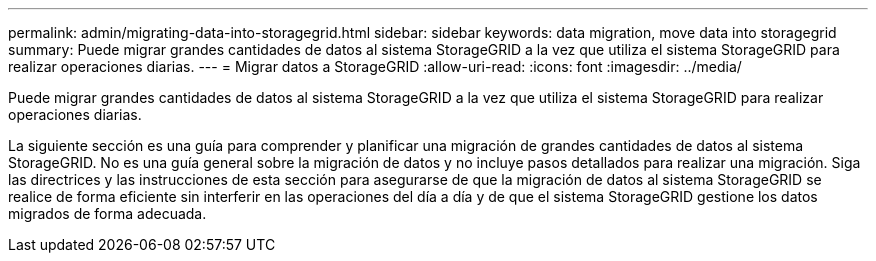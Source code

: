 ---
permalink: admin/migrating-data-into-storagegrid.html 
sidebar: sidebar 
keywords: data migration, move data into storagegrid 
summary: Puede migrar grandes cantidades de datos al sistema StorageGRID a la vez que utiliza el sistema StorageGRID para realizar operaciones diarias. 
---
= Migrar datos a StorageGRID
:allow-uri-read: 
:icons: font
:imagesdir: ../media/


[role="lead"]
Puede migrar grandes cantidades de datos al sistema StorageGRID a la vez que utiliza el sistema StorageGRID para realizar operaciones diarias.

La siguiente sección es una guía para comprender y planificar una migración de grandes cantidades de datos al sistema StorageGRID. No es una guía general sobre la migración de datos y no incluye pasos detallados para realizar una migración. Siga las directrices y las instrucciones de esta sección para asegurarse de que la migración de datos al sistema StorageGRID se realice de forma eficiente sin interferir en las operaciones del día a día y de que el sistema StorageGRID gestione los datos migrados de forma adecuada.
